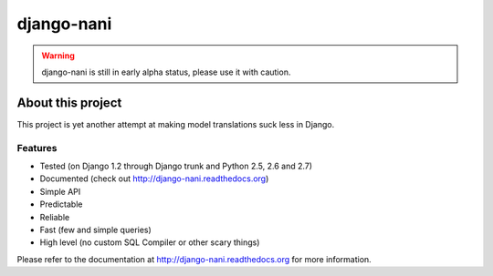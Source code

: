 ============
django-nani
============

.. warning:: django-nani is still in early alpha status, please use it with
             caution. 

******************
About this project
******************

This project is yet another attempt at making model translations suck less in
Django.

Features
--------

* Tested (on Django 1.2 through Django trunk and Python 2.5, 2.6 and 2.7)
* Documented (check out http://django-nani.readthedocs.org)
* Simple API 
* Predictable
* Reliable
* Fast (few and simple queries)
* High level (no custom SQL Compiler or other scary things)

Please refer to the documentation at http://django-nani.readthedocs.org for more
information.